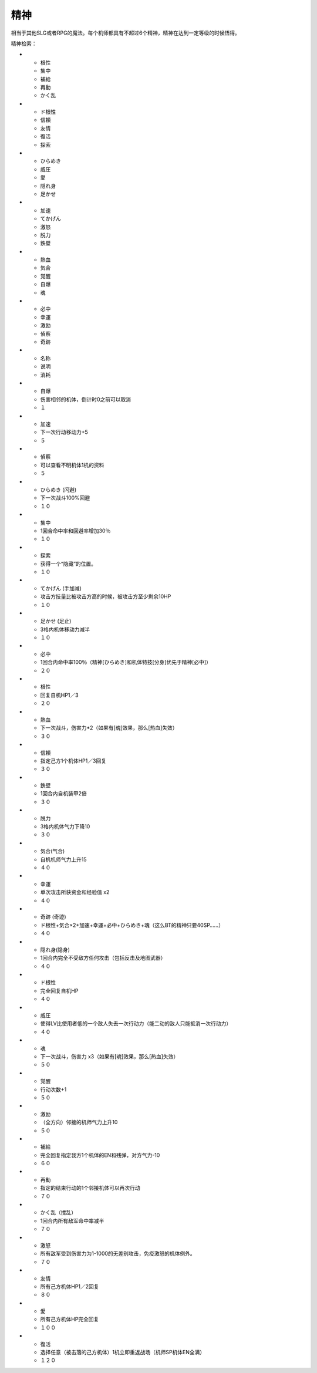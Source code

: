 精神
===========

相当于其他SLG或者RPG的魔法。每个机师都具有不超过6个精神，精神在达到一定等级的时候悟得。

精神检索：

* - 根性
  - 集中
  - 補給
  - 再動
  - かく乱
* - ド根性
  -	信頼
  - 友情
  - 復活
  - 探索
* - ひらめき
  - 威圧
  - 愛
  - 隠れ身
  - 足かせ
* - 加速
  - てかげん
  - 激怒
  - 脱力
  - 鉄壁
* - 熱血
  - 気合
  - 覚醒
  - 自爆
  - 魂
* - 必中
  - 幸運
  - 激励
  - 偵察
  - 奇跡

* - 名称
  - 说明
  - 消耗
* - 自爆
  - 伤害相邻的机体，倒计时0之前可以取消
  - １
* - 加速
  - 下一次行动移动力+5
  - ５
* - 偵察
  - 可以查看不明机体1机的资料
  - ５
* - ひらめき (闪避)
  - 下一次战斗100%回避
  - １０
* - 集中
  - 1回合命中率和回避率增加30％
  - １０
* - 探索
  - 获得一个“隐藏”的位置。
  - １０
* - てかげん (手加减)
  - 攻击方技量比被攻击方高的时候，被攻击方至少剩余10HP
  - １０
* - 足かせ (足止)
  - 3格内机体移动力减半
  - １０
* - 必中
  - 1回合内命中率100％（精神[ひらめき]和机体特技[分身]优先于精神[必中]）
  - ２０
* - 根性
  - 回复自机HP1／3
  - ２０
* - 熱血
  - 下一次战斗，伤害力*2（如果有[魂]效果，那么[热血]失效）
  - ３０
* - 信頼
  - 指定己方1个机体HP1／3回复
  - ３０
* - 鉄壁
  - 1回合内自机装甲2倍
  - ３０
* - 脱力
  - 3格内机体气力下降10
  - ３０
* - 気合(气合)
  - 自机机师气力上升15
  - ４０
* - 幸運
  - 单次攻击所获资金和经验值 x2
  - ４０
* - 奇跡 (奇迹)
  - ド根性+気合×2+加速+幸運+必中+ひらめき+魂（这么BT的精神只要40SP……）
  - ４０
* - 隠れ身(隐身)
  - 1回合内完全不受敌方任何攻击（包括反击及地图武器）
  - ４０
* - ド根性
  - 完全回复自机HP
  - ４０
* - 威圧
  - 使得LV比使用者低的一个敌人失去一次行动力（能二动的敌人只能抵消一次行动力）
  - ４０
* - 魂
  - 下一次战斗，伤害力 x3（如果有[魂]效果，那么[热血]失效）
  - ５０
* - 覚醒
  - 行动次数+1
  - ５０
* - 激励
  - （全方向）邻接的机师气力上升10
  - ５０
* - 補給
  - 完全回复指定我方1个机体的EN和残弹，对方气力-10
  - ６０
* - 再動
  - 指定的结束行动的1个邻接机体可以再次行动
  - ７０
* - かく乱（搅乱）
  - 1回合内所有敌军命中率减半
  - ７０
* - 激怒
  - 所有敌军受到伤害力为1-1000的无差别攻击，免疫激怒的机体例外。
  - ７０
* - 友情
  - 所有己方机体HP1／2回复
  - ８０
* - 愛
  - 所有己方机体HP完全回复
  - １００
* - 復活
  - 选择任意（被击落的己方机体）1机立即重返战场（机师SP\机体EN全满）
  - １２０
 